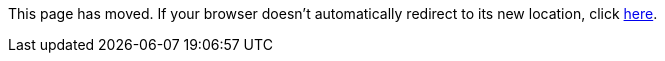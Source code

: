 
This page has moved. If your browser doesn't automatically redirect to its new location, click
link:../../settings/namespace/fromtosystem.html[here].

